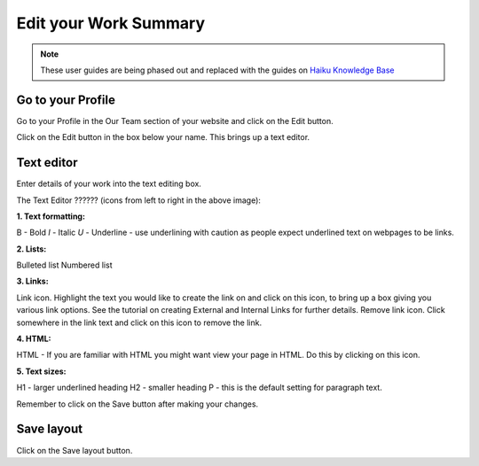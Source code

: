 
Edit your Work Summary
======================================================================================================

.. note:: These user guides are being phased out and replaced with the guides on `Haiku Knowledge Base <https://fry-it.atlassian.net/wiki/display/HKB/Haiku+Knowledge+Base>`_


Go to your Profile
-------------------------------------------------------------------------------------------

.. image:: images/Edit_your_Work_Summary/media_1354624467449.png
   :align: center
   

Go to your Profile in the Our Team section of your website and click on the Edit button.



.. image:: images/Edit_your_Work_Summary/media_1354624537409.png
   :align: center
   

Click on the Edit button in the box below your name. This brings up a text editor.


Text editor
-------------------------------------------------------------------------------------------

.. image:: images/Edit_your_Work_Summary/media_1354624180410.png
   :align: center
   

Enter details of your work into the text editing box. 

The Text Editor ?????? (icons from left to right in the above image):

**1. Text formatting:**

B - Bold 
*I* - Italic
*U* - Underline - use underlining with caution as people expect underlined text on webpages to be links.

**2. Lists:**

Bulleted list
Numbered list

**3. Links:**

Link icon. Highlight the text you would like to create the link on and click on this icon, to bring up a box giving you various link options. See the tutorial on creating External and Internal Links for further details.
Remove link icon. Click somewhere in the link text and click on this icon to remove the link. 

**4. HTML:**

HTML - If you are familiar with HTML you might want view your page in HTML. Do this by clicking on this icon. 

**5. Text sizes:**

H1 - larger underlined heading
H2 - smaller heading
P - this is the default setting for paragraph text.


Remember to click on the Save button after making your changes.


Save layout
-------------------------------------------------------------------------------------------

.. image:: images/Edit_your_Work_Summary/media_1354624718954.png
   :align: center
   

Click on the Save layout button.


